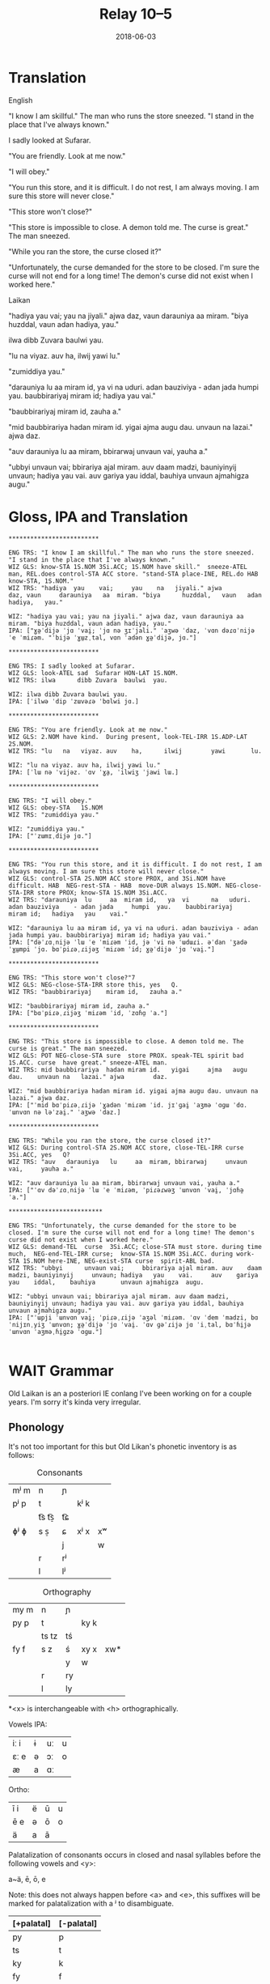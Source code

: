 #+Title: Relay 10–5
#+Date: 2018-06-03
#+HTML_LINK_UP: index.html
#+HTML_LINK_HOME: ../index.html
#+HTML_HEAD_EXTRA: <link rel="stylesheet" href="../../global/Default.css"/>
#+HTML_HEAD_EXTRA: <link rel="stylesheet" href="../../global/org.css"/>
#+HTML_HEAD_EXTRA: <link rel="stylesheet" href="../relay.css"/>
#+OPTIONS: title:nil

* Translation
#+BEGIN_short-relay

#+BEGIN_natlang-name
English
#+END_natlang-name

#+BEGIN_natlang-text
"I know I am skillful." The man who runs the store sneezed. "I stand in the
place that I've always known."

I sadly looked at Sufarar.

"You are friendly. Look at me now."

"I will obey."

"You run this store, and it is difficult. I do not rest, I am always moving. I
am sure this store will never close."

"This store won't close?"

"This store is impossible to close. A demon told me. The curse is great." The
man sneezed.

"While you ran the store, the curse closed it?"

"Unfortunately, the curse demanded for the store to be closed. I'm sure the
curse will not end for a long time! The demon's curse did not exist when I
worked here."
#+END_natlang-text

#+BEGIN_conlang-name
Laikan
#+END_conlang-name

#+BEGIN_conlang-text
"hadiya yau vai; yau na jiyali." ajwa daz, vaun darauniya aa miram. "biya
huzddal, vaun adan hadiya, yau."

ilwa dibb Zuvara baulwi yau.

"lu na viyaz. auv ha, ilwij yawi lu."

"zumiddiya yau."

"darauniya lu aa miram id, ya vi na uduri. adan bauziviya - adan jada humpi
yau. baubbirariyaj miram id; hadiya yau vai."

"baubbirariyaj miram id, zauha a."

"mid baubbirariya hadan miram id. yigai ajma augu dau. unvaun na lazai." ajwa
 daz.

"auv darauniya lu aa miram, bbirarwaj unvaun vai, yauha a."

"ubbyi unvaun vai; bbirariya ajal miram. auv daam madzi, bauniyinyij unvaun;
 hadiya yau vai. auv gariya yau iddal, bauhiya unvaun ajmahigza augu."
#+END_conlang-text

#+END_short-relay

* Gloss, IPA and Translation
#+BEGIN_EXAMPLE
*************************

ENG TRS: "I know I am skillful." The man who runs the store sneezed. "I stand in the place that I've always known." 
WIZ GLS: know-STA 1S.NOM 3Si.ACC; 1S.NOM have skill."  sneeze-ATEL man, REL.does control-STA ACC store. "stand-STA place-INE, REL.do HAB  know-STA, 1S.NOM."
WIZ TRS: "hadiya  yau    vai;     yau    na   jiyali." ajwa        daz, vaun     darauniya   aa  miram. "biya      huzddal,   vaun   adan hadiya,   yau."

WIZ: "hadiya yau vai; yau na jiyali." ajwa daz, vaun darauniya aa miram. "biya huzddal, vaun adan hadiya, yau."
IPA: ["ɣə̤ˈdijə ˈjɑ ˈvai̯; ˈjɑ nə ʒɪˈjali." ˈaʒwə ˈdaz, ˈvɑn dəɾɑˈnijə ˈe ˈmiɾəm. "ˈbijə ˈɣɯ̤zˌtal, vɑn ˈadən ɣə̤ˈdijə, jɑ."]

*************************

ENG TRS: I sadly looked at Sufarar.
WIZ GLS: look-ATEL sad  Sufarar HON-LAT 1S.NOM.
WIZ TRS: ilwa      dibb Zuvara  baulwi  yau.

WIZ: ilwa dibb Zuvara baulwi yau.
IPA: [ˈilwə ˈdip ˈzɯvəɾə ˈbɑlwi jɑ.]

*************************

ENG TRS: "You are friendly. Look at me now."
WIZ GLS: 2.NOM have kind.  During present, look-TEL-IRR 1S.ADP-LAT 2S.NOM.
WIZ TRS: "lu   na   viyaz. auv    ha,      ilwij        yawi       lu.

WIZ: "lu na viyaz. auv ha, ilwij yawi lu."
IPA: [ˈlɯ nə ˈvijəz. ˈɑv ˈɣa̤, ˈilwiʒ ˈjawi lɯ.]

*************************

ENG TRS: "I will obey."
WIZ GLS: obey-STA   1S.NOM
WIZ TRS: "zumiddiya yau."

WIZ: "zumiddiya yau."
IPA: ["ˈzɯmɪˌdijə jɑ."]

*************************

ENG TRS: "You run this store, and it is difficult. I do not rest, I am always moving. I am sure this store will never close."
WIZ GLS: control-STA 2S.NOM ACC store PROX, and 3Si.NOM have difficult. HAB  NEG-rest-STA - HAB  move-DUR always 1S.NOM. NEG-close-STA-IRR store PROX; know-STA 1S.NOM 3Si.ACC.
WIZ TRS: "darauniya  lu     aa  miram id,   ya  vi      na   uduri.     adan bauziviya    - adan jada     humpi  yau.    baubbirariyaj     miram id;   hadiya   yau    vai."

WIZ: "darauniya lu aa miram id, ya vi na uduri. adan bauziviya - adan jada humpi yau. baubbirariyaj miram id; hadiya yau vai."
IPA: ["dəˈɾɑˌnijə ˈlɯ ˈe ˈmiɾəm ˈid, jə ˈvi nə ˈɯdɯɾi. əˈdan ˈʒadə ˈɣɯ̤mpi ˈjɑ. bɑˈpiɾəˌɾijəʒ ˈmiɾəm ˈid; ɣə̤ˈdijə ˈjɑ ˈvai̯."]

*************************

ENG TRS: "This store won't close?"7
WIZ GLS: NEG-close-STA-IRR store this, yes   Q.
WIZ TRS: "baubbirariyaj    miram id,   zauha a."

WIZ: "baubbirariyaj miram id, zauha a."
IPA: ["bɑˈpiɾəˌɾijəʒ ˈmiɾəm ˈid, ˈzɑɦɑ̤ ˈa."]

*************************

ENG TRS: "This store is impossible to close. A demon told me. The curse is great." The man sneezed.
WIZ GLS: POT NEG-close-STA sure  store PROX. speak-TEL spirit bad  1S.ACC. curse  have great." sneeze-ATEL man.
WIZ TRS: mid baubbirariya  hadan miram id.   yigai     ajma   augu dau.    unvaun na   lazai." ajwa        daz.

WIZ: "mid baubbirariya hadan miram id. yigai ajma augu dau. unvaun na lazai." ajwa daz.
IPA: ["ˈmid bɑˈpiɾəˌɾijə ˈɣadən ˈmiɾəm ˈid. jɪˈɡai̯ ˈaʒmə ˈɑɡɯ ˈdɑ. ˈɯnvɑn nə ləˈzai̯." ˈaʒwə ˈdaz.]

*************************

ENG TRS: "While you ran the store, the curse closed it?"
WIZ GLS: During control-STA 2S.NOM ACC store, close-TEL-IRR curse  3Si.ACC, yes   Q?
WIZ TRS: "auv   darauniya   lu     aa  miram, bbirarwaj     unvaun vai,     yauha a."

WIZ: "auv darauniya lu aa miram, bbirarwaj unvaun vai, yauha a."
IPA: ["ˈɑv dəˈɾɑˌnijə ˈlɯ ˈe ˈmiɾəm, ˈpiɾəɾwəʒ ˈɯnvɑn ˈvai̯, ˈjɑɦə̤ ˈa."]

**************************

ENG TRS: "Unfortunately, the curse demanded for the store to be closed. I'm sure the curse will not end for a long time! The demon's curse did not exist when I worked here."
WIZ GLS: demand-TEL  curse  3Si.ACC; close-STA must store. during time much,  NEG-end-TEL-IRR curse;  know-STA 1S.NOM 3Si.ACC. during work-STA 1S.NOM here-INE, NEG-exist-STA curse  spirit-ABL bad.  
WIZ TRS: "ubbyi      unvaun vai;     bbirariya ajal miram. auv    daam madzi, bauniyinyij     unvaun; hadiya   yau    vai.     auv    gariya   yau    iddal,    bauhiya       unvaun ajmahigza  augu.

WIZ: "ubbyi unvaun vai; bbirariya ajal miram. auv daam madzi, bauniyinyij unvaun; hadiya yau vai. auv gariya yau iddal, bauhiya unvaun ajmahigza augu."
IPA: ["ˈɯpji ˈɯnvɑn vai̯; ˈpiɾəˌɾijə ˈaʒəl ˈmiɾəm. ˈɑv ˈdem ˈmadzi, bɑˈnijɪnˌyiʒ ˈɯnvɑn; ɣə̤ˈdijə ˈjɑ ˈvai̯. ˈɑv ɡəˈɾijə jɑ ˈiˌtal, bɑˈɦi̤jə ˈɯnvɑn ˈaʒməˌɦi̤ɡzə ˈɑɡɯ."]

#+END_EXAMPLE

* WAIT Grammar
Old Laikan is an a posteriori IE conlang I've been working on for a couple years.
I'm sorry it's kinda very irregular.

** Phonology
It's not too important for this but Old Likan's phonetic inventory is as follows:

#+Caption: Consonants
| mʲ m | n     | ɲ  |      |    |
| pʲ p | t     |    | kʲ k |    |
|      | t͡s t͡s̠ | t͡ɕ |      |    |
| ɸʲ ɸ | s  s̠  | ɕ  | xʲ x | xʷ |
|      |       | j  |      | w  |
|      | r     | rʲ |      |    |
|      | l     | lʲ |      |    |

#+Caption: Orthography
| my m | n     | ɲ  |      |     |
| py p | t     |    | ky k |     |
|      | ts tz | tś |      |     |
| fy f | s  z  | ś  | xy x | xw* |
|      |       | y  | w    |     |
|      | r     | ry |      |     |
|      | l     | ly |      |     |

*<x> is interchangeable with <h> orthographically.

Vowels
IPA:
| iː i | ɨ | uː | u |
| ɛː e | ə | ɔː | o |
| æ    | a | ɑː |   |

Ortho:
| ī  i | ë | ū | u |
| ē  e | ə | ō | o |
| ä    | a | ā |   |



Palatalization of consonants occurs in closed and nasal syllables before the
following vowels and <y>:

a~ä, ē, ō, e

Note: this does not always happen before <a> and <e>, this suffixes will be
marked for palatalization with a ʲ to disambiguate.

| [+palatal] | [-palatal] |
|------------+------------|
| py         | p          |
| ts         | t          |
| ky         | k          |
| fy         | f          |
| xy         | x          |
| hy         | h          |
| ry         | r          |
| ly         | l          |
| my         | m          |
| ñ          | n          |
| pyr        | pr         |
| str        | tr         |
| kyr        | kr         |
| fyr        | fr         |
| xyr        | xr         |
| hyr        | hr         |
| pyl        | pl         |
| stl        | tl         |
| kyl        | kl         |
| fyl        | fl         |
| xyl        | xl         |
| hyl        | hl         |

** Morphology
It is highly inflectional and has quite a few nominal and verbal paradigms for
its declension and conjugations.

*** Nominals
Pronouns, Nouns and Adjectives are all inflected for case and number.
Nouns and adjectives can take on article, demonstrative, possessive and relative pronouns.
Furthermore, adjectives can take on superlatives and comparatives.

Nominals decline for the following 5 cases:

- <Oblique> :: The form of the noun that takes on articles, determinants and possessives. Marks the AGENT in the Middle-voice and Perfective aspect.
- <Nominative/Absolutive> :: Marks the SUBJECT in the Imperfective aspect and the PATIENT in the Middle-voice and perfective aspect.
- <Genitive> :: Marks the possessor of another noun and takes on certain postpositions to mark another case.
- <Accusative> :: Marks the OBJECT in imperfective aspect but can also mark the second object in ditransitive verbs regardless of the imperfective or perfective aspect. Takes on many directional postpositions.
- <Dative> :: Marks the indirect object and the benefactive. Main case for pospositions.

and two numbers:

- <Singular> :: acts like a paucal or collective in the indefinite.
- <Plural> :: rarer in the indefinite, only used for very specific instances.

**** Nouns
There are approximately 5 main declensions of which they are further subdivided
into Strong, Weak or Mixed paradigms.  Thus there are really 13 different with
an additional masculine, feminine and neuter version of each.

The paradigms, particularly the Strong grade are distinguished by changes in the
last consonant of the root, alternating from palatalized to non palatalized.  In
this mixed grade this affects both the final consonant of the root but also the
initial one if the core vowel alternates between palatalizing and non
palatalizing forms.  Palatalization only happens in the closed or nasal
morphemes.

Palatalization ONLY occurs in closed or nasal syllables!

These are the ones you will be encountering in the given text:

***** 1st Declension: Thematic -a stem (only masculine and neuter)
#+ATTR_HTML: :class vocablist 
- kara, karyaś :: "friend"
#+Caption: Strong - Masculine
|     | s      | p      |
|-----+--------+--------|
| OBL | kara-  | -      |
| NOM | kara   | karāi  |
| GEN | karyaś | karuṃ  |
| ACC | karyaṃ | karats |
| DAT | karē   | karyēm |

#+ATTR_HTML: :class vocablist 
- sotsaṃ, sotsaś :: "familiar"
#+Caption: Strong - Neuter
|     | s      | p      |
|-----+--------+--------|
| OBL | sota-  | -      |
| NOM | sotsaṃ | sotā   |
| GEN | sotsaś | sotuṃ  |
| ACC | sotsaṃ | sotats |
| DAT | sotē   | sotsēm |

#+ATTR_HTML: :class vocablist 
- hāi, hāyəś :: "penis, cock"
#+Caption: Weak - Masculine
|     | s     | p     |
|-----+-------+-------|
| OBL | hāy-  | -     |
| NOM | hāi   | hāyəi |
| GEN | hāyəś | hāyoṃ |
| ACC | hāyne | hāyi  |
| DAT | hāye  | hāyem |

#+ATTR_HTML: :class vocablist 
- wärśne, wärśəś :: "life's work, project"
#+Caption: Weak - Neuter
|     | s      | p      |
|-----+--------+--------|
| OBL | wärś-  | -      |
| NOM | wärśne | wärśa  |
| GEN | wärśəś | wärśoṃ |
| ACC | wärśne | wärśa  |
| DAT | wärśe  | wärśem |

***** 2nd Declension: Thematic -ā stem (only feminine)
#+ATTR_HTML: :class vocablist 
- ześtā, ześtā :: "tongue, language"
#+Caption: Strong - Feminine
|     | s      | p        |
|-----+--------+----------|
| OBL | ześta- | -        |
| NOM | ześtā  | ześtāi   |
| GEN | ześtā  | ześtāwoṃ |
| ACC | ześtāṃ | ześtots  |
| DAT | ześtā  | ześtām   |

#+ATTR_HTML: :class vocablist 
- kāna, kāna :: "woman"
#+Caption: Weak - Feminine
|     | s     | p       |
|-----+-------+---------|
| OBL | kāna- | -       |
| NOM | kāna  | kānai   |
| GEN | kāna  | kānawoṃ |
| ACC | kānaṃ | kānats  |
| DAT | kāna  | kānam   |

***** 3rd Declension: Athematic consonant stem
#+ATTR_HTML: :class vocablist 
- putz, paza :: "foot"
#+Caption: Strong - Mixed Masculine
|     | s     | p      |
|-----+-------+--------|
| OBL | paza- | -      |
| NOM | putz  | pāz    |
| GEN | paza  | pazuṃ  |
| ACC | pāzo  | pāśe   |
| DAT | pazē  | pazəma |

#+ATTR_HTML: :class vocablist 
- śir, śreza :: "heart"
#+Caption: Strong - Mixed Neuter
|     | s      | p       |
|-----+--------+---------|
| OBL | śreza- | -       |
| NOM | śir    | śira    |
| GEN | śreza  | śrezuṃ  |
| ACC | śir    | śira    |
| DAT | śrezē  | śrezəma |

#+ATTR_HTML: :class vocablist 
- patsar, patra :: "father"
#+Caption: Strong - Mixed -r stem Masculine
|     | s       | p        |
|-----+---------+----------|
| OBL | patra-  | -        |
| NOM | patsar  | patsar   |
| GEN | patra   | patruṃ   |
| ACC | patsaro | patsare  |
| DAT | patrē   | pastrema |

#+ATTR_HTML: :class vocablist 
- lyēme, lyenna	:: "lake"
#+Caption: Strong - Mixed -n stem Feminine
|     | s       | p        |
|-----+---------+----------|
| OBL | lyenna  | -        |
| NOM | lyēme   | lyēmən   |
| GEN | lyenna  | lyennun  |
| ACC | lyēmono | lyēmone  |
| DAT | lyennē  | lyemyema |

#+ATTR_HTML: :class vocablist 
- mur, mur :: "man"
#+Caption: Weak - Fixed Masculine
|     | s    | p      |
|-----+------+--------|
| OBL | mur- | -      |
| NOM | mur  | mur    |
| GEN | mur  | muroṃ  |
| ACC | muro | mure   |
| DAT | mure | muryem |

#+ATTR_HTML: :class vocablist 
- təxsēṃ, təxsēn :: "enemy"
#+Caption: Weak - Fixed Neuter
|     | s       | p        |
|-----+---------+----------|
| OBL | təxsēn  | -        |
| NOM | təxsēṃ  | təxsēna  |
| GEN | təxsēn  | təxsēnoṃ |
| ACC | təxsēn  | təxsēna  |
| DAT | təxsēne | təxsēñem |

#+ATTR_HTML: :class vocablist 
- kitre, kutre :: "neck, throat"
#+Caption: Weak - Fixed -r stem Masculine
|     | s     | p       |
|-----+-------+---------|
| OBL | kutr- | -       |
| NOM | kitre | kutre   |
| GEN | kutre | kutroṃ  |
| ACC | kutro | kutre   |
| DAT | kutre | kustrem |

This can all be resumed as follows:
	
|     | -a          | -a     | -ā     | -ā    | cons. MIX  | cons. FIX |
|     | strong      | weak   | strong | weak  | strong     | weak      |
|-----+-------------+--------+--------+-------+------------+-----------|
| s   |             |        |        |       |            |           |
| OBL | -a-         | -∅-    | -a-    | -a-   | -a-        | -∅-       |
| NOM | -a/-ʲaṃ/-äṃ | -∅/-ne | -ā     | -ā    | -∅         | -∅        |
| GEN | -ʲaś/-äś    | -əś    | -ā     | -a    | -a         | -∅        |
| ACC | -ʲaṃ/-äṃ    | -ne    | -āṃ    | -aṃ   | -o/-∅      | -o/-∅     |
| DAT | -ē          | -e     | -ā     | -a    | -ē         | -e        |
|-----+-------------+--------+--------+-------+------------+-----------|
| p   |             |        |        |       |            |           |
| NOM | -ʲai/-ā     | -əi/-a | -āi    | -ai   | -∅         | -∅        |
| GEN | -uṃ         | -oṃ    | -āwoṃ  | -awoṃ | -uṃ        | -oṃ       |
| ACC | -ats        | -ʲi    | -ots   | -ats  | -e/a       | -e/a      |
| DAT | -ʲēm        | -ʲem   | -ām    | -am   | -əma/-ʲema | -ʲem      |

**** Adjectives

Adjectives decline to the same case, gender and number as the noun the describe and go before them.

#+BEGIN_EXAMPLE
ñau nātś
new-ɴᴏᴍ.sɢ.ᴍ night-ɴᴏᴍ.sɢ.ᴍ
New night.

ñawawoṃ kiwätawoṃ
new-ɢᴇɴ.ᴘʟ.ꜰ life-ɢᴇɴ.ᴘʟ.ꜰ
New life.
#+END_EXAMPLE

For declension see NOUNS.

**** Pronouns
***** Personal Pronouns
#+ATTR_HTML: :style columns:3
#+BEGIN_div
| 1    | s      | p      |
|------+--------+--------|
| OBL  | mya-   | ña-    |
| NOM  | zäṃ    | wē     |
| GEN  | myam   | yəryaṃ |
| ACC  | ma     | yəma   |
| DAT  | myatśe | yəmē   |
|      |        |        |
| POSS | myai-  | ñar-   |

| 2    | s     | p    |
|------+-------+------|
| OBL  | tsa-  | wä-  |
| NOM  | tū    | yū   |
| GEN  | tsau  | ośoṃ |
| ACC  | to    | ośo  |
| DAT  | tsafe | ośmē |
|      |       |      |
| POSS | tsai- | wär- |

| 3    |      |
|------+------|
| OBL  | hā-  |
| NOM  | hwā  |
| GEN  | hāu  |
| ACC  | hwā  |
| DAT  | hāfe |
|      |      |
| POSS | hāu- |
#+END_div

When marking a noun for possession, the noun is declines in the oblique with the
pronoun suffixed to the end of it.  This goes for all the following pronouns as
well.

***** Definite article
Marks for definiteness. Turns adjectives into nouns.
|     | s    |      |       | p      |    |    |
|     | m    | f    | n     | m      | f  | n  |
| /   | <    |      | >     | <      |    | >  |
|-----+------+------+-------+--------+----+----|
| NOM | ya   | ī    | i(tz) | yē     | ī  | ā  |
| GEN | yar  | yara | yar   | yaroṃ  | 〃 | 〃 |
| ACC | iṃ   | īu   | i(tz) | ye(ts) | īi | ā  |
| DAT | yamo | 〃   | 〃    | yōm    | 〃 | 〃 |

When suffixed, the initial <y> palatalized the root of the noun, except for the
Nominative masculine singular which is written <-a> after a consonant and <-ä>
after a vowel (but pronounced ~/ja/~)

***** Proximal Demonstrative
|     | s     |       |        | p      |        |        |
|     | m     | f     | n      | m      | f      | n      |
| /   | <     |       | >      | <      |        | >      |
|-----+-------+-------+--------+--------+--------+--------|
| NOM | ha    | hā    | tā(tz) | tē     | tā     | 〃     |
| GEN | tsaś  | 〃    | 〃     | tsaśoṃ | tāroṃ  | tsaśoṃ |
| ACC | tsaṃ  | tāṃ   | tā(tz) | ta(ts) | tā(ts) | tā     |
| DAT | tsame | tsaśe | tsame  | tsēm   | 〃     | 〃     |

***** Distal Demonstrative

***** Relative Pronoun

***** Relative Determiner

***** Anaphoric Pronoun

**** Verbs

***** Conjugation

***** Verbal Classes

***** Aspect Constructions

***** Negation

*** Syntax

* WAIT Lexicon
Nouns: nominative singular, genitive singular, definite nominative singular (with oblique root)		Declension Number.

Adjectives: nominative singular masculine, genitive singular masculine, nominative singular feminine	All 1st Declension (m/n) or 2nd (f)

Verbs: active 1st singular present imperfective, active 1st singular past imperfective, perfective root, past participle nominative singular masculine	verbal class.

| Root                            | Decline | Gloss                                                   |
|---------------------------------+---------+---------------------------------------------------------|
| en, yau, yar, ośots             | IRR.    | to be, COPULA                                           |
| ërotā, ërotā, ërotaī            | 2f.     | curse                                                   |
| hāu, hāwəś, hāwa                | adj.    | hard, sharp, difficult                                  |
| hāyen, hayäṃ, hāi, hayats       | ii.     | end, finish; AUX. CESSATIVE                             |
| hiś                             | adv.    | AFFIRMATIVE                                             |
| hītśan, tsāu, hītśa, tsasta     | iii.    | to stand                                                |
| īzër                            | det.    | here                                                    |
| ka                              | conj.   | and, also, but                                          |
| kitśon, ketśuu, kitśo, ketśusta | v.      | to rule, to shape up, to manage                         |
| lizo, lizne, liz, lyezats       | i.      | to leave something behind, to leave, to depart          |
| māhan, məhāu, māha, məhāsta     | iii.    | to be able, to do                                       |
| mi-                             | pre     | NEGATIVE                                                |
| mien, myau, myar, miśots        | IRR.    | Negative COPULA                                         |
| mlyeya, mlyeyäś, mlyeyā         | adj.    | nice, pleasant, proper                                  |
| okorā, okorā, okoraī            | 2f.     | song, chant; fate                                       |
| ośo, ośoś, ośoä                 | 1m.     | lord, sir                                               |
| pənu                            | conj.   | but                                                     |
| pətsi                           | adv.    | after, later in time, following                         |
| fa                              | adv.    | truly, surely                                           |
| fyreka, fyrekäś, fyrekā         | adj.    | angry, violent                                          |
| ryako, rāṃ, ryak, rāts          | i.      | to speak, to say                                        |
| śäserme, śäro, śäsre, śərasta   | iv.     | to abate, to stop, to come to a halt                    |
| śēśtme, śētśo, śētśm śetśasta   | iv.     | to close, to shut                                       |
| śorā, śorā, śoraī               | 2f.     | spirit, demon                                           |
| sun, suu, su, susta             | iii.    | to see, to watch                                        |
| suts, susta, sustaä             | 3m.     | seer, watcher                                           |
| tärśen, tresäṃ, tärəś, tresats  | ii.     | to look at, to glance, to see properly                  |
| tāzarme, täro, tāzar, tərasta   | iv.     | to work, to make order                                  |
| təti                            | conj.   | CONDITIONAL, so, then, if                               |
| tosa, tosäś, tosā               | adj.    | wrong, bad                                              |
| tśun, tśuu, tśusta              | iii.    | to take, to bear in mind                                |
| tui                             | conj.   | but (bearing in mine)..., but (regardless)..., save for |
| wätle, wätləś, wätla            | 1m.     | time, a while                                           |
| wēzen, wiziñaṃ, wēz, wizinats   | ii.     | to know                                                 |
| wu                              | conj.   | thus, so                                                |
| xyleñōn, xylōu, xyleñō, xylosta | iii.    | to hear                                                 |
| yətsar                          | conj.   | also                                                    |
| zeta, zetsaś, zetaä             | 1m.     | shop, store, small building                             |

* Navigation
:PROPERTIES:
:HTML_CONTAINER: footer
:UNNUMBERED: t
:END:

#+BEGIN_EXPORT html
<nav class="linkset">
  <div id="this">
    <div id="sec"><strong>10</strong> Relay</div>
    <div id="chapB"></div>
    <div id="chapA">Part <strong>5</strong></div>
  </div>
  <a href="04-alllen.html" id="prev" rel="prev">Previous</a>
  <a href="06-nyar.html" id="next" rel="next">Next</a>
</nav>
#+END_EXPORT

